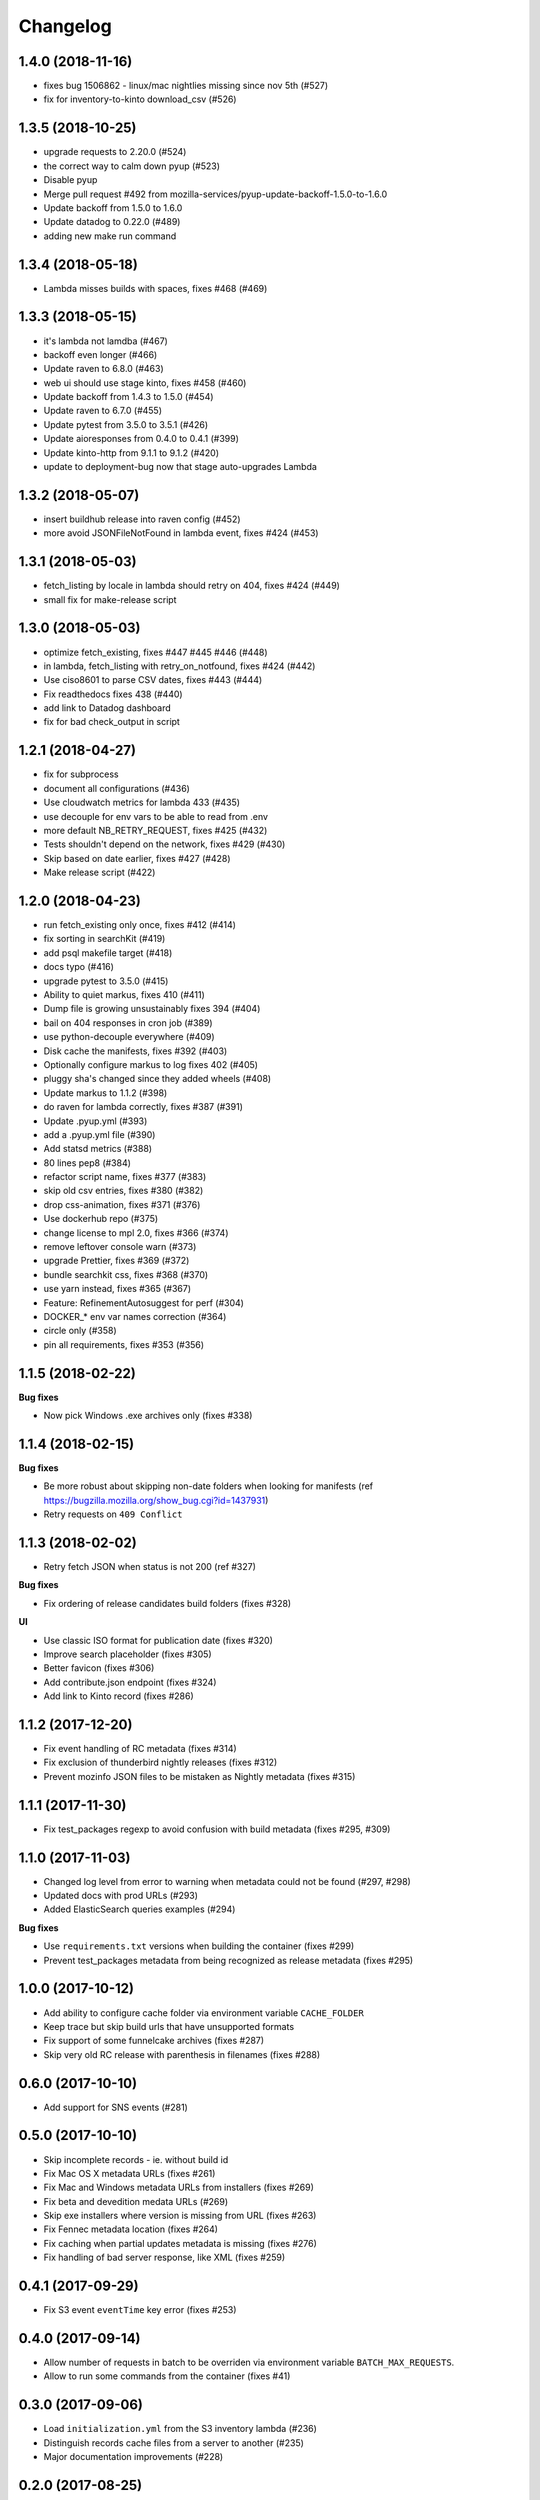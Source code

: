Changelog
=========

1.4.0 (2018-11-16)
------------------

- fixes bug 1506862 - linux/mac nightlies missing since nov 5th (#527)

- fix for inventory-to-kinto download_csv (#526)



1.3.5 (2018-10-25)
------------------

- upgrade requests to 2.20.0 (#524)

- the correct way to calm down pyup (#523)

- Disable pyup

- Merge pull request #492 from mozilla-services/pyup-update-backoff-1.5.0-to-1.6.0

- Update backoff from 1.5.0 to 1.6.0

- Update datadog to 0.22.0 (#489)

- adding new make run command



1.3.4 (2018-05-18)
------------------

- Lambda misses builds with spaces, fixes #468 (#469)



1.3.3 (2018-05-15)
------------------

- it's lambda not lamdba (#467)

- backoff even longer (#466)

- Update raven to 6.8.0 (#463)

- web ui should use stage kinto, fixes #458 (#460)

- Update backoff from 1.4.3 to 1.5.0 (#454)

- Update raven to 6.7.0 (#455)

- Update pytest from 3.5.0 to 3.5.1 (#426)

- Update aioresponses from 0.4.0 to 0.4.1 (#399)

- Update kinto-http from 9.1.1 to 9.1.2 (#420)

- update to deployment-bug now that stage auto-upgrades Lambda



1.3.2 (2018-05-07)
------------------

- insert buildhub release into raven config (#452)

- more avoid JSONFileNotFound in lambda event, fixes #424 (#453)



1.3.1 (2018-05-03)
------------------

- fetch_listing by locale in lambda should retry on 404, fixes #424 (#449)

- small fix for make-release script



1.3.0 (2018-05-03)
------------------

- optimize fetch_existing, fixes #447 #445 #446 (#448)

- in lambda, fetch_listing with retry_on_notfound, fixes #424 (#442)

- Use ciso8601 to parse CSV dates, fixes #443 (#444)

- Fix readthedocs fixes 438 (#440)

- add link to Datadog dashboard

- fix for bad check_output in script



1.2.1 (2018-04-27)
------------------

- fix for subprocess

- document all configurations (#436)

- Use cloudwatch metrics for lambda 433 (#435)

- use decouple for env vars to be able to read from .env

- more default NB_RETRY_REQUEST, fixes #425 (#432)

- Tests shouldn't depend on the network, fixes #429 (#430)

- Skip based on date earlier, fixes #427 (#428)

- Make release script (#422)



1.2.0 (2018-04-23)
------------------

- run fetch_existing only once, fixes #412 (#414)

- fix sorting in searchKit (#419)

- add psql makefile target (#418)

- docs typo (#416)

- upgrade pytest to 3.5.0 (#415)

- Ability to quiet markus, fixes 410 (#411)

- Dump file is growing unsustainably fixes 394 (#404)

- bail on 404 responses in cron job (#389)

- use python-decouple everywhere (#409)

- Disk cache the manifests, fixes #392 (#403)

- Optionally configure markus to log fixes 402 (#405)

- pluggy sha's changed since they added wheels (#408)

- Update markus to 1.1.2 (#398)

- do raven for lambda correctly, fixes #387 (#391)

- Update .pyup.yml (#393)

- add a .pyup.yml file (#390)

- Add statsd metrics (#388)

- 80 lines pep8 (#384)

- refactor script name, fixes #377 (#383)

- skip old csv entries, fixes #380 (#382)

- drop css-animation, fixes #371 (#376)

- Use dockerhub repo (#375)

- change license to mpl 2.0, fixes #366 (#374)

- remove leftover console warn (#373)

- upgrade Prettier, fixes #369 (#372)

- bundle searchkit css, fixes #368 (#370)

- use yarn instead, fixes #365 (#367)

- Feature: RefinementAutosuggest for perf (#304)

- DOCKER_* env var names correction (#364)

- circle only (#358)

- pin all requirements, fixes #353 (#356)


1.1.5 (2018-02-22)
------------------

**Bug fixes**

- Now pick Windows .exe archives only (fixes #338)


1.1.4 (2018-02-15)
------------------

**Bug fixes**

- Be more robust about skipping non-date folders when looking for
  manifests (ref https://bugzilla.mozilla.org/show_bug.cgi?id=1437931)
- Retry requests on ``409 Conflict``


1.1.3 (2018-02-02)
------------------

- Retry fetch JSON when status is not 200 (ref #327)

**Bug fixes**

- Fix ordering of release candidates build folders (fixes #328)

**UI**

- Use classic ISO format for publication date (fixes #320)
- Improve search placeholder (fixes #305)
- Better favicon (fixes #306)
- Add contribute.json endpoint (fixes #324)
- Add link to Kinto record (fixes #286)


1.1.2 (2017-12-20)
------------------

- Fix event handling of RC metadata (fixes #314)
- Fix exclusion of thunderbird nightly releases (fixes #312)
- Prevent mozinfo JSON files to be mistaken as Nightly metadata (fixes #315)

1.1.1 (2017-11-30)
------------------

- Fix test_packages regexp to avoid confusion with build metadata (fixes #295, #309)

1.1.0 (2017-11-03)
------------------

- Changed log level from error to warning when metadata could not be found (#297, #298)
- Updated docs with prod URLs (#293)
- Added ElasticSearch queries examples (#294)

**Bug fixes**

- Use ``requirements.txt`` versions when building the container (fixes #299)
- Prevent test_packages metadata from being recognized as release metadata (fixes #295)


1.0.0 (2017-10-12)
------------------

- Add ability to configure cache folder via environment variable ``CACHE_FOLDER``
- Keep trace but skip build urls that have unsupported formats
- Fix support of some funnelcake archives (fixes #287)
- Skip very old RC release with parenthesis in filenames (fixes #288)


0.6.0 (2017-10-10)
------------------

- Add support for SNS events (#281)


0.5.0 (2017-10-10)
------------------

- Skip incomplete records ­- ie. without build id
- Fix Mac OS X metadata URLs (fixes #261)
- Fix Mac and Windows metadata URLs from installers (fixes #269)
- Fix beta and devedition medata URLs (#269)
- Skip exe installers where version is missing from URL (fixes #263)
- Fix Fennec metadata location (fixes #264)
- Fix caching when partial updates metadata is missing (fixes #276)
- Fix handling of bad server response, like XML (fixes #259)


0.4.1 (2017-09-29)
------------------

- Fix S3 event ``eventTime`` key error (fixes #253)


0.4.0 (2017-09-14)
------------------

- Allow number of requests in batch to be overriden via environment variable ``BATCH_MAX_REQUESTS``.
- Allow to run some commands from the container (fixes #41)

0.3.0 (2017-09-06)
------------------

- Load ``initialization.yml`` from the S3 inventory lambda (#236)
- Distinguish records cache files from a server to another (#235)
- Major documentation improvements (#228)

0.2.0 (2017-08-25)
------------------

- Add devedition to supported products. (#218)
- Document S3 inventories lambda configuration. (#217)
- Increase Gzip chunk size (#221)
- Fix S3 manifest key (#220)
- Add more build metadata (#219)
- Fix Gzip decompressor (#225 / #227)
- Skip WinCE and WinMo (#226)
- Handle eabi-arm platform (#230)


0.1.0 (2017-08-18)
------------------

**Initial version**

- Read build information from S3 inventories and https://archives.mozilla.org
- Lambda function to listen to S3 event
- Lambda function to populate kinto from the S3 inventories.
